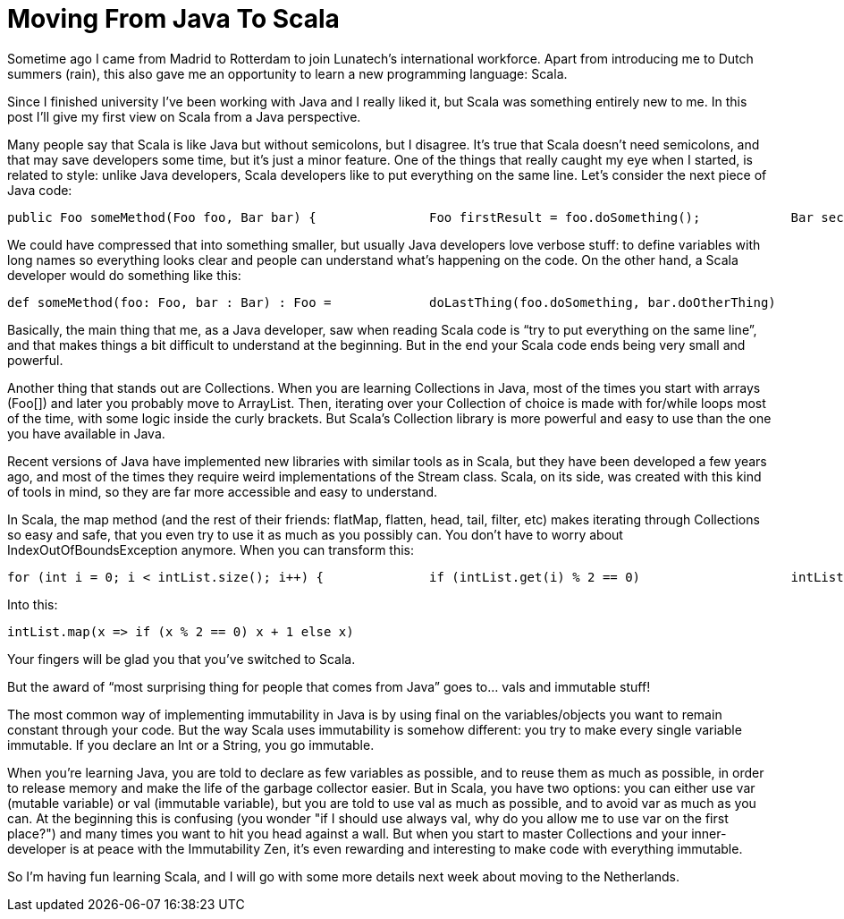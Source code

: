 = Moving From Java To Scala 
:published_at: 2016-08-17
:hp-tags: scala, java

Sometime ago I came from Madrid to Rotterdam to join Lunatech’s international workforce. Apart from introducing me to Dutch summers (rain), this also gave me an opportunity to learn a new programming language: Scala. 

Since I finished university I’ve been working with Java and I really liked it, but Scala was something entirely new to me. In this post I’ll give my first view on Scala from a Java perspective.

Many people say that Scala is like Java but without semicolons, but I disagree. It’s true that Scala doesn’t need semicolons, and that may save developers some time, but it’s just a minor feature. One of the things that really caught my eye when I started, is related to style: unlike Java developers, Scala developers like to put everything on the same line. Let’s consider the next piece of Java code:

[source,java]
----
public Foo someMethod(Foo foo, Bar bar) {		Foo firstResult = foo.doSomething();		Bar secondResult = bar.doOtherThing();		Foo finalResult = doLastThing(firstResult, secondResult);		return finalResult;		}
----
We could have compressed that into something smaller, but usually Java developers love verbose stuff: to define variables with long names so everything looks clear and people can understand what’s happening on the code. On the other hand, a Scala developer would do something like this:

[source,java]
----
def someMethod(foo: Foo, bar : Bar) : Foo = 		doLastThing(foo.doSomething, bar.doOtherThing)
----
Basically, the main thing that me, as a Java developer, saw when reading Scala code is “try to put everything on the same line”, and that makes things a bit difficult to understand at the beginning. But in the end your Scala code ends being very small and powerful.

Another thing that stands out are Collections. When you are learning Collections in Java, most of the times you start with arrays (Foo[]) and later you probably move to ArrayList. Then, iterating over your Collection of choice is made with for/while loops most of the time, with some logic inside the curly brackets. But Scala's Collection library is more powerful and easy to use than the one you have available in Java.

Recent versions of Java have implemented new libraries with similar tools as in Scala, but they have been developed a few years ago, and most of the times they require weird implementations of the Stream class. Scala, on its side, was created with this kind of tools in mind, so they are far more accessible and easy to understand.

In Scala, the map method (and the rest of their friends: flatMap, flatten, head, tail, filter, etc) makes iterating through Collections so easy and safe, that you even try to use it as much as you possibly can. You don't have to worry about IndexOutOfBoundsException anymore. When you can transform this:
[source,java]
----
for (int i = 0; i < intList.size(); i++) {		if (intList.get(i) % 2 == 0)			intList.set(i, intList.get(i) + 1)	}

----
Into this:
[source;scala]
----
intList.map(x => if (x % 2 == 0) x + 1 else x)
----
Your fingers will be glad you that you've switched to Scala.

But the award of “most surprising thing for people that comes from Java” goes to… vals and immutable stuff!

The most common way of implementing immutability in Java is by using final on the variables/objects you want to remain constant through your code. But the way Scala uses immutability is somehow different: you try to make every single variable immutable. If you declare an Int or a String, you go immutable.

When you're learning Java, you are told to declare as few variables as possible, and to reuse them as much as possible, in order to release memory and make the life of the garbage collector easier. But in Scala, you have two options: you can either use var (mutable variable) or val (immutable variable), but you are told to use val as much as possible, and to avoid var as much as you can. At the beginning this is confusing (you wonder "if I should use always val, why do you allow me to use var on the first place?") and many times you want to hit you head against a wall. But when you start to master Collections and your inner-developer is at peace with the Immutability Zen, it's even rewarding and interesting to make code with everything immutable.

So I’m having fun learning Scala, and I will go with some more details next week about moving to the Netherlands.

